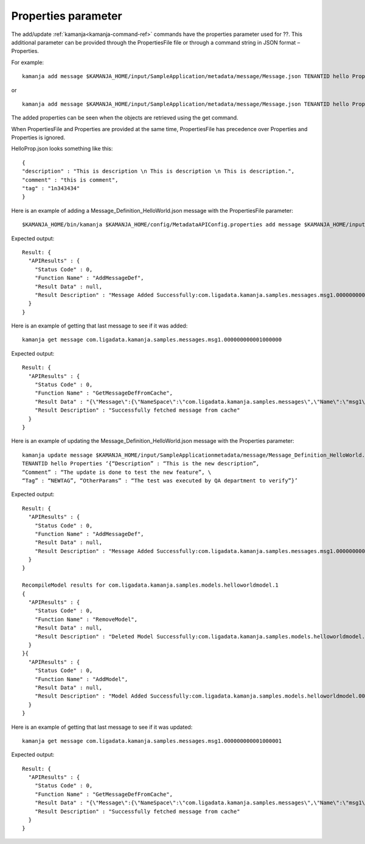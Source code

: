 
.. _properties-param-term:

Properties parameter
--------------------

The add/update :ref:`kamanja<kamanja-command-ref>` commands
have the properties parameter used for ??.
This additional parameter can be provided through the PropertiesFile file
or through a command string in JSON format – Properties.

For example:

::

  kamanja add message $KAMANJA_HOME/input/SampleApplication/metadata/message/Message.json TENANTID hello PropertiesFile $KAMANJA_HOME/config/HelloProp.json

or

::

  kamanja add message $KAMANJA_HOME/input/SampleApplication/metadata/message/Message.json TENANTID hello Properties “{ “Comment” : “This is a comment”, “Tag” : “134kjlsdf” , “Description” : “This is description”, “OtherParams: “These are other params” }

The added properties can be seen when the objects are retrieved
using the get command.

When PropertiesFile and Properties are provided at the same time,
PropertiesFile has precedence over Properties and Properties is ignored.

HelloProp.json looks something like this:

::

  {
  "description" : "This is description \n This is description \n This is description.",
  "comment" : "this is comment",
  "tag" : "1n343434"
  }

Here is an example of adding a Message_Definition_HelloWorld.json message
with the PropertiesFile parameter:

::

  $KAMANJA_HOME/bin/kamanja $KAMANJA_HOME/config/MetadataAPIConfig.properties add message $KAMANJA_HOME/input/SampleApplications/metadata/message/Message_Definition_HelloWorld.json TENANTID hello PropertiesFile $KAMANJA_HOME/config/HelloProp.json

Expected output:

::

  Result: {
    "APIResults" : {
      "Status Code" : 0,
      "Function Name" : "AddMessageDef",
      "Result Data" : null,
      "Result Description" : "Message Added Successfully:com.ligadata.kamanja.samples.messages.msg1.000000000001000000"
    }
  }

Here is an example of getting that last message to see if it was added:

::

  kamanja get message com.ligadata.kamanja.samples.messages.msg1.000000000001000000

Expected output:

::

  Result: {
    "APIResults" : {
      "Status Code" : 0,
      "Function Name" : "GetMessageDefFromCache",
      "Result Data" : "{\"Message\":{\"NameSpace\":\"com.ligadata.kamanja.samples.messages\",\"Name\":\"msg1\",\"FullName\":\"com.ligadata.kamanja.samples.messages.msg1\",\"Version\":\"000000000001000000\",\"TenantId\":\"hello\",\"Description\":\"hello there howdy \\n hello there howdy\\n hello there howdy.\",\"Comment\":\"this is comment\",\"Author\":null,\"Tag\":\"1n343434\",\"OtherParams\":\"{\\\"b\\\":\\\"there\\\",\\\"a\\\":\\\"hello\\\"}\",\"CreatedTime\":1466538621856,\"UpdatedTime\":1466538621856,\"ElementId\":2000024,\"ReportingId\":2000062,\"SchemaId\":2000020,\"AvroSchema\":\"{ \\\"type\\\": \\\"record\\\",  \\\"namespace\\\" : \\\"com.ligadata.kamanja.samples.messages\\\" , \\\"name\\\" : \\\"msg1\\\" , \\\"fields\\\":[{ \\\"name\\\" : \\\"id\\\" , \\\"type\\\" : \\\"int\\\"},{ \\\"name\\\" : \\\"name\\\" , \\\"type\\\" : \\\"string\\\"},{ \\\"name\\\" : \\\"score\\\" , \\\"type\\\" : \\\"int\\\"}]}\",\"JarName\":\"com.ligadata.kamanja.samples.messages_msg1_1000000_1466538617144.jar\",\"PhysicalName\":\"com.ligadata.kamanja.samples.messages.V1000000.msg1\",\"ObjectDefinition\":\"{\\n  \\\"Message\\\": {\\n    \\\"NameSpace\\\": \\\"com.ligadata.kamanja.samples.messages\\\",\\n    \\\"Name\\\": \\\"msg1\\\",\\n    \\\"Version\\\": \\\"00.01.00\\\",\\n    \\\"Description\\\": \\\"Hello World Processing Message\\\",\\n    \\\"Fixed\\\": \\\"true\\\",\\n    \\\"Fields\\\": [\\n      {\\n        \\\"Name\\\": \\\"Id\\\",\\n        \\\"Type\\\": \\\"System.Int\\\"\\n      },\\n      {\\n        \\\"Name\\\": \\\"Name\\\",\\n        \\\"Type\\\": \\\"System.String\\\"\\n      },\\n      {\\n        \\\"Name\\\": \\\"Score\\\",\\n        \\\"Type\\\": \\\"System.Int\\\"\\n      }\\n    ]\\n  }\\n}\",\"ObjectFormat\":\"JSON\",\"DependencyJars\":[],\"MsgAttributes\":[{\"NameSpace\":\"system\",\"Name\":\"id\",\"TypNameSpace\":\"system\",\"TypName\":\"int\",\"Version\":1000000,\"CollectionType\":\"None\"},{\"NameSpace\":\"system\",\"Name\":\"name\",\"TypNameSpace\":\"system\",\"TypName\":\"string\",\"Version\":1000000,\"CollectionType\":\"None\"},{\"NameSpace\":\"system\",\"Name\":\"score\",\"TypNameSpace\":\"system\",\"TypName\":\"int\",\"Version\":1000000,\"CollectionType\":\"None\"}],\"PrimaryKeys\":[],\"ForeignKeys\":[],\"TransactionId\":34}}",
      "Result Description" : "Successfully fetched message from cache"
    }
  } 


Here is an example of updating the Message_Definition_HelloWorld.json message
with the Properties parameter:

::

  kamanja update message $KAMANJA_HOME/input/SampleApplicationmetadata/message/Message_Definition_HelloWorld.json
  TENANTID hello Properties ‘{“Description” : “This is the new description”,
  “Comment” : “The update is done to test the new feature”, \
  “Tag” : “NEWTAG”, “OtherParams” : “The test was executed by QA department to verify”}’

Expected output:

::

  Result: {
    "APIResults" : {
      "Status Code" : 0,
      "Function Name" : "AddMessageDef",
      "Result Data" : null,
      "Result Description" : "Message Added Successfully:com.ligadata.kamanja.samples.messages.msg1.000000000001000001"
    }
  }

  RecompileModel results for com.ligadata.kamanja.samples.models.helloworldmodel.1
  {
    "APIResults" : {
      "Status Code" : 0,
      "Function Name" : "RemoveModel",
      "Result Data" : null,
      "Result Description" : "Deleted Model Successfully:com.ligadata.kamanja.samples.models.helloworldmodel.000000000000000001"
    }
  }{
    "APIResults" : {
      "Status Code" : 0,
      "Function Name" : "AddModel",
      "Result Data" : null,
      "Result Description" : "Model Added Successfully:com.ligadata.kamanja.samples.models.helloworldmodel.000000000000000001"
    }
  }

Here is an example of getting that last message to see if it was updated:

::

  kamanja get message com.ligadata.kamanja.samples.messages.msg1.000000000001000001

Expected output:

::

  Result: {
    "APIResults" : {
      "Status Code" : 0,
      "Function Name" : "GetMessageDefFromCache",
      "Result Data" : "{\"Message\":{\"NameSpace\":\"com.ligadata.kamanja.samples.messages\",\"Name\":\"msg1\",\"FullName\":\"com.ligadata.kamanja.samples.messages.msg1\",\"Version\":\"000000000001000001\",\"TenantId\":\"hello\",\"Description\":\"this is the new description\",\"Comment\":\"the update is done to test the new feature\",\"Author\":null,\"Tag\":\"newtag\",\"OtherParams\":\"{\\\"otherparams\\\":\\\"the test was executed by qa department to verify\\\"}\",\"CreatedTime\":1466541054527,\"UpdatedTime\":1466541063645,\"ElementId\":2000024,\"ReportingId\":2000065,\"SchemaId\":2000021,\"AvroSchema\":\"{ \\\"type\\\": \\\"record\\\",  \\\"namespace\\\" : \\\"com.ligadata.kamanja.samples.messages\\\" , \\\"name\\\" : \\\"msg1\\\" , \\\"fields\\\":[{ \\\"name\\\" : \\\"id\\\" , \\\"type\\\" : \\\"int\\\"},{ \\\"name\\\" : \\\"name\\\" , \\\"type\\\" : \\\"string\\\"},{ \\\"name\\\" : \\\"score\\\" , \\\"type\\\" : \\\"int\\\"}]}\",\"JarName\":\"com.ligadata.kamanja.samples.messages_msg1_1000001_1466541059070.jar\",\"PhysicalName\":\"com.ligadata.kamanja.samples.messages.V1000001.msg1\",\"ObjectDefinition\":\"{\\n  \\\"Message\\\": {\\n    \\\"NameSpace\\\": \\\"com.ligadata.kamanja.samples.messages\\\",\\n    \\\"Name\\\": \\\"msg1\\\",\\n    \\\"Version\\\": \\\"00.01.01\\\",\\n    \\\"Description\\\": \\\"Hello World Processing Message\\\",\\n    \\\"Fixed\\\": \\\"true\\\",\\n    \\\"Fields\\\": [\\n      {\\n        \\\"Name\\\": \\\"Id\\\",\\n        \\\"Type\\\": \\\"System.Int\\\"\\n      },\\n      {\\n        \\\"Name\\\": \\\"Name\\\",\\n        \\\"Type\\\": \\\"System.String\\\"\\n      },\\n      {\\n        \\\"Name\\\": \\\"Score\\\",\\n        \\\"Type\\\": \\\"System.Int\\\"\\n      }\\n    ]\\n  }\\n}\\n\",\"ObjectFormat\":\"JSON\",\"DependencyJars\":[\"com.ligadata.kamanja.samples.messages_msg1_1000000_1466538617144.jar\"],\"MsgAttributes\":[{\"NameSpace\":\"system\",\"Name\":\"id\",\"TypNameSpace\":\"system\",\"TypName\":\"int\",\"Version\":1000001,\"CollectionType\":\"None\"},{\"NameSpace\":\"system\",\"Name\":\"name\",\"TypNameSpace\":\"system\",\"TypName\":\"string\",\"Version\":1000001,\"CollectionType\":\"None\"},{\"NameSpace\":\"system\",\"Name\":\"score\",\"TypNameSpace\":\"system\",\"TypName\":\"int\",\"Version\":1000001,\"CollectionType\":\"None\"}],\"PrimaryKeys\":[],\"ForeignKeys\":[],\"TransactionId\":37}}",
      "Result Description" : "Successfully fetched message from cache"
    }
  }


